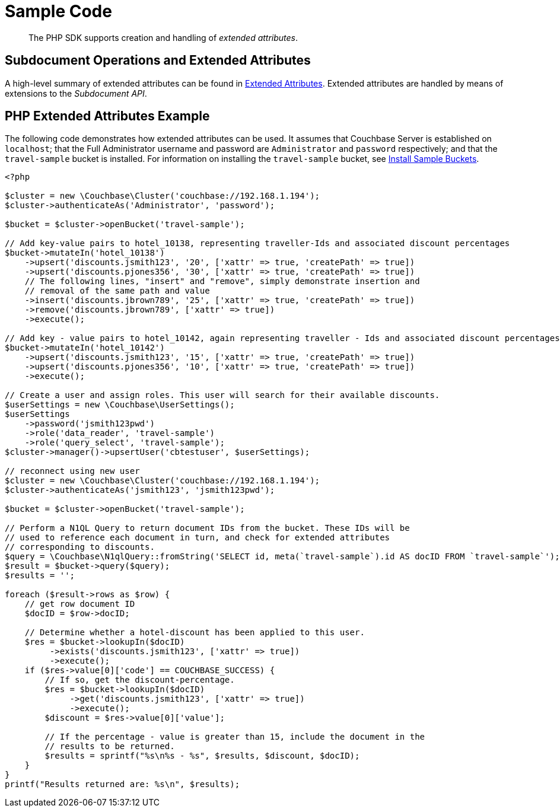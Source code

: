 = Sample Code

[abstract]
The PHP SDK supports creation and handling of _extended attributes_.

== Subdocument Operations and Extended Attributes

A high-level summary of extended attributes can be found in xref:sdk-xattr-overview.adoc[Extended Attributes].
Extended attributes are handled by means of extensions to the _Subdocument API_.

== PHP Extended Attributes Example

The following code demonstrates how extended attributes can be used.
It assumes that Couchbase Server is established on `localhost`; that the Full Administrator username and password are `Administrator` and `password` respectively; and that the `travel-sample` bucket is installed.
For information on installing the `travel-sample` bucket, see xref:6.0@server:settings:install-sample-buckets.adoc[Install Sample Buckets].

[source,php]
----
<?php

$cluster = new \Couchbase\Cluster('couchbase://192.168.1.194');
$cluster->authenticateAs('Administrator', 'password');

$bucket = $cluster->openBucket('travel-sample');

// Add key-value pairs to hotel_10138, representing traveller-Ids and associated discount percentages
$bucket->mutateIn('hotel_10138')
    ->upsert('discounts.jsmith123', '20', ['xattr' => true, 'createPath' => true])
    ->upsert('discounts.pjones356', '30', ['xattr' => true, 'createPath' => true])
    // The following lines, "insert" and "remove", simply demonstrate insertion and
    // removal of the same path and value
    ->insert('discounts.jbrown789', '25', ['xattr' => true, 'createPath' => true])
    ->remove('discounts.jbrown789', ['xattr' => true])
    ->execute();

// Add key - value pairs to hotel_10142, again representing traveller - Ids and associated discount percentages
$bucket->mutateIn('hotel_10142')
    ->upsert('discounts.jsmith123', '15', ['xattr' => true, 'createPath' => true])
    ->upsert('discounts.pjones356', '10', ['xattr' => true, 'createPath' => true])
    ->execute();

// Create a user and assign roles. This user will search for their available discounts.
$userSettings = new \Couchbase\UserSettings();
$userSettings
    ->password('jsmith123pwd')
    ->role('data_reader', 'travel-sample')
    ->role('query_select', 'travel-sample');
$cluster->manager()->upsertUser('cbtestuser', $userSettings);

// reconnect using new user
$cluster = new \Couchbase\Cluster('couchbase://192.168.1.194');
$cluster->authenticateAs('jsmith123', 'jsmith123pwd');

$bucket = $cluster->openBucket('travel-sample');

// Perform a N1QL Query to return document IDs from the bucket. These IDs will be
// used to reference each document in turn, and check for extended attributes
// corresponding to discounts.
$query = \Couchbase\N1qlQuery::fromString('SELECT id, meta(`travel-sample`).id AS docID FROM `travel-sample`');
$result = $bucket->query($query);
$results = '';

foreach ($result->rows as $row) {
    // get row document ID
    $docID = $row->docID;

    // Determine whether a hotel-discount has been applied to this user.
    $res = $bucket->lookupIn($docID)
         ->exists('discounts.jsmith123', ['xattr' => true])
         ->execute();
    if ($res->value[0]['code'] == COUCHBASE_SUCCESS) {
        // If so, get the discount-percentage.
        $res = $bucket->lookupIn($docID)
             ->get('discounts.jsmith123', ['xattr' => true])
             ->execute();
        $discount = $res->value[0]['value'];

        // If the percentage - value is greater than 15, include the document in the
        // results to be returned.
        $results = sprintf("%s\n%s - %s", $results, $discount, $docID);
    }
}
printf("Results returned are: %s\n", $results);
----
